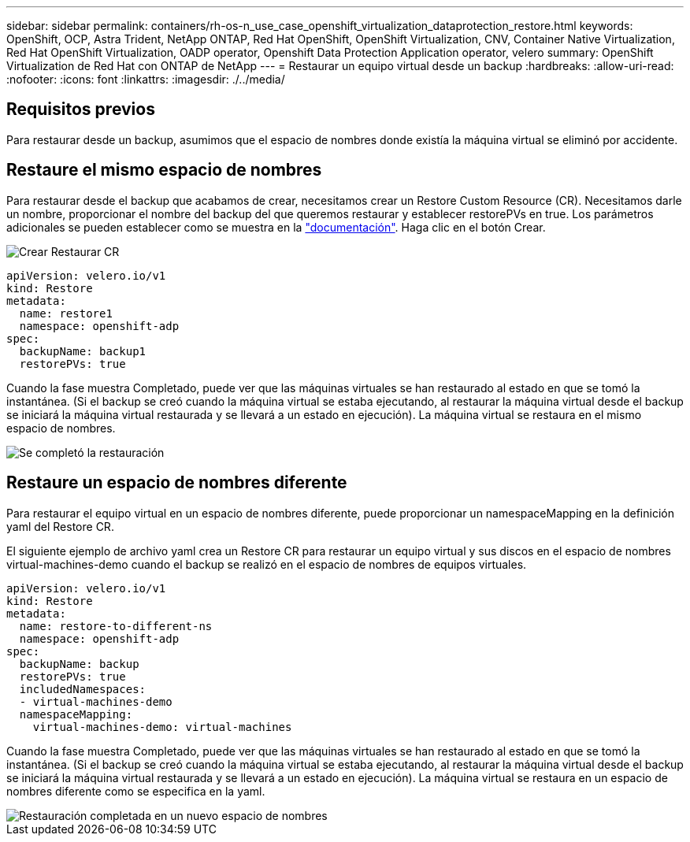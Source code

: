 ---
sidebar: sidebar 
permalink: containers/rh-os-n_use_case_openshift_virtualization_dataprotection_restore.html 
keywords: OpenShift, OCP, Astra Trident, NetApp ONTAP, Red Hat OpenShift, OpenShift Virtualization, CNV, Container Native Virtualization, Red Hat OpenShift Virtualization, OADP operator, Openshift Data Protection Application operator, velero 
summary: OpenShift Virtualization de Red Hat con ONTAP de NetApp 
---
= Restaurar un equipo virtual desde un backup
:hardbreaks:
:allow-uri-read: 
:nofooter: 
:icons: font
:linkattrs: 
:imagesdir: ./../media/




== Requisitos previos

Para restaurar desde un backup, asumimos que el espacio de nombres donde existía la máquina virtual se eliminó por accidente.



== Restaure el mismo espacio de nombres

Para restaurar desde el backup que acabamos de crear, necesitamos crear un Restore Custom Resource (CR). Necesitamos darle un nombre, proporcionar el nombre del backup del que queremos restaurar y establecer restorePVs en true. Los parámetros adicionales se pueden establecer como se muestra en la link:https://docs.openshift.com/container-platform/4.14/backup_and_restore/application_backup_and_restore/backing_up_and_restoring/restoring-applications.html["documentación"]. Haga clic en el botón Crear.

image::redhat_openshift_OADP_restore_image1.jpg[Crear Restaurar CR]

....
apiVersion: velero.io/v1
kind: Restore
metadata:
  name: restore1
  namespace: openshift-adp
spec:
  backupName: backup1
  restorePVs: true
....
Cuando la fase muestra Completado, puede ver que las máquinas virtuales se han restaurado al estado en que se tomó la instantánea. (Si el backup se creó cuando la máquina virtual se estaba ejecutando, al restaurar la máquina virtual desde el backup se iniciará la máquina virtual restaurada y se llevará a un estado en ejecución). La máquina virtual se restaura en el mismo espacio de nombres.

image::redhat_openshift_OADP_restore_image2.jpg[Se completó la restauración]



== Restaure un espacio de nombres diferente

Para restaurar el equipo virtual en un espacio de nombres diferente, puede proporcionar un namespaceMapping en la definición yaml del Restore CR.

El siguiente ejemplo de archivo yaml crea un Restore CR para restaurar un equipo virtual y sus discos en el espacio de nombres virtual-machines-demo cuando el backup se realizó en el espacio de nombres de equipos virtuales.

....
apiVersion: velero.io/v1
kind: Restore
metadata:
  name: restore-to-different-ns
  namespace: openshift-adp
spec:
  backupName: backup
  restorePVs: true
  includedNamespaces:
  - virtual-machines-demo
  namespaceMapping:
    virtual-machines-demo: virtual-machines
....
Cuando la fase muestra Completado, puede ver que las máquinas virtuales se han restaurado al estado en que se tomó la instantánea. (Si el backup se creó cuando la máquina virtual se estaba ejecutando, al restaurar la máquina virtual desde el backup se iniciará la máquina virtual restaurada y se llevará a un estado en ejecución). La máquina virtual se restaura en un espacio de nombres diferente como se especifica en la yaml.

image::redhat_openshift_OADP_restore_image3.jpg[Restauración completada en un nuevo espacio de nombres]
